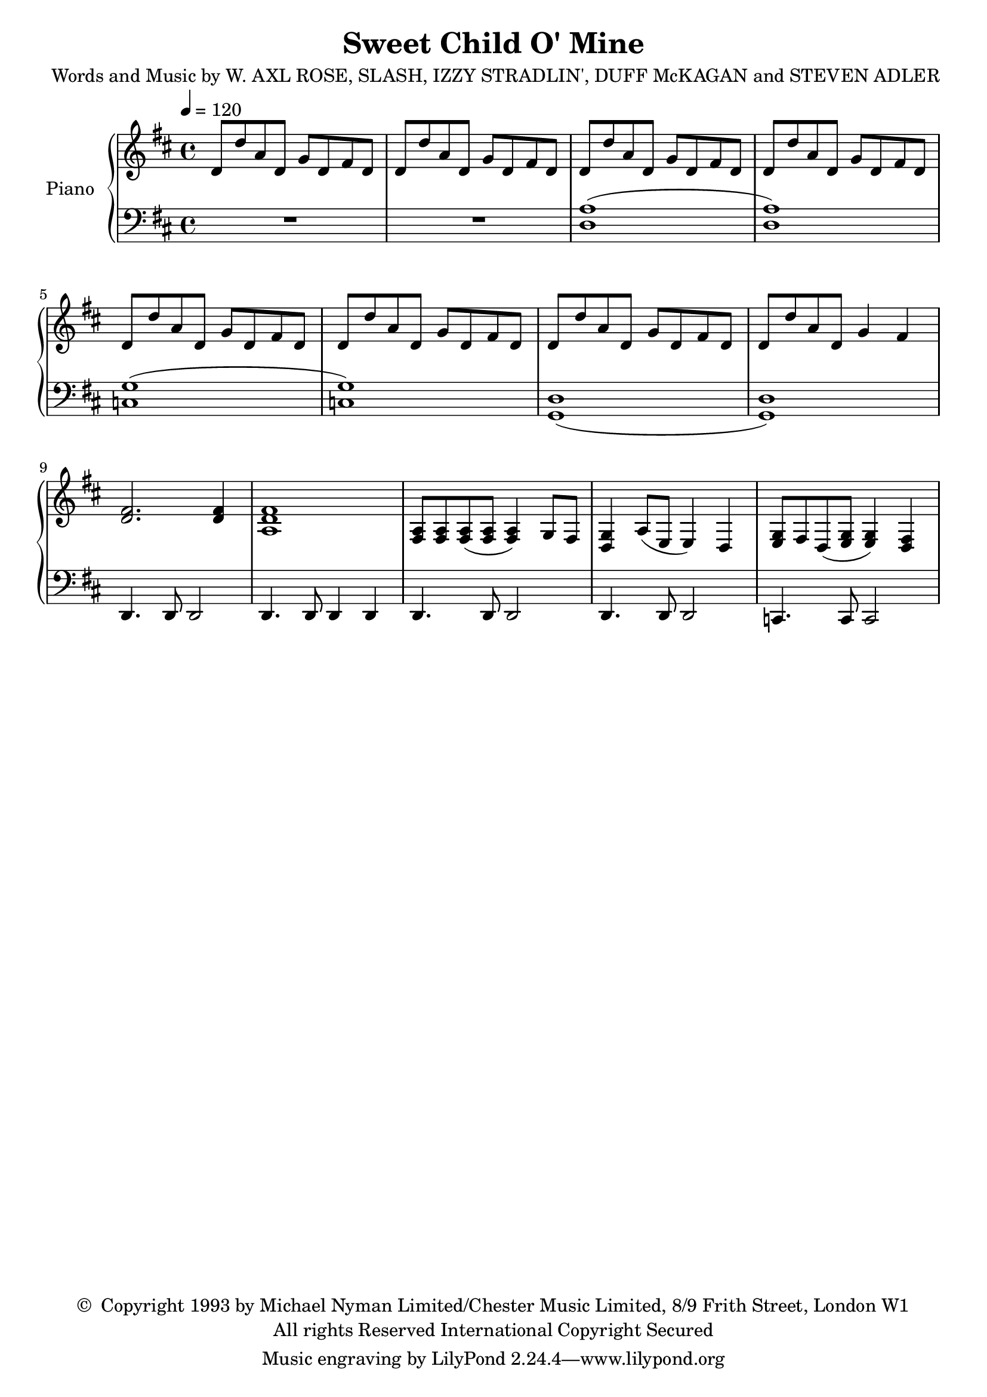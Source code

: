 \header {
	title = "Sweet Child O' Mine"
	composer = \markup {
		\line { "Words and Music by W. AXL ROSE," }
		\line { "SLASH, IZZY STRADLIN', DUFF McKAGAN" }
		\line { "and STEVEN ADLER" }
	}
	copyright = \markup \left-align \center-column {
		\line { \char ##x00A9 " Copyright 1993 by Michael Nyman Limited/Chester Music Limited, 8/9 Frith Street, London W1" }
		\line { "All rights Reserved International Copyright Secured" }
	}
  	source = "urtext"
}

upper = \relative c' {
	\key d \major
	\time 4/4
	\tempo 4 = 120

	d8 d' a d, g d fis d | d8 d' a d, g d fis d | d8 d' a d, g d fis d | d8 d' a d, g d fis d |
	d8 d' a d, g d fis d | d8 d' a d, g d fis d | d8 d' a d, g d fis d | d8 d' a d, g4 fis |
	<d fis>2. <d fis>4 | <a d fis>1 |

	<a fis>8 <a fis> <a fis> (<a fis> <a fis>4) g8 fis |
	<g d>4 a8 (e8 e4) d4 |
	<g e>8 fis d (<g e> <g e>4) <fis d>4 |
}

lower = \relative c' {
	\clef bass
	\key d \major
	R1 | R1 | (<a d,>1 | <a d,>1) |
	(<g c,> | <g c,>) | (<d g,> | <d g,>) | d,4. d8 d2 | d4. d8 d4 d |

	d4. d8 d2 |
	d4. d8 d2 |
	c4. c8 c2 |

}


\score {
	\new PianoStaff \with { instrumentName = #"Piano" }
	<<
		\new Staff = "upper" \upper
		\new Staff = "lower" \lower
	>>
	\layout { }
}
\score {
	\unfoldRepeats
	\new PianoStaff \with { instrumentName = #"Piano" }
	<<
		\new Staff = "upper" \upper
		\new Staff = "lower" \lower
	>>
	\midi { }
}

